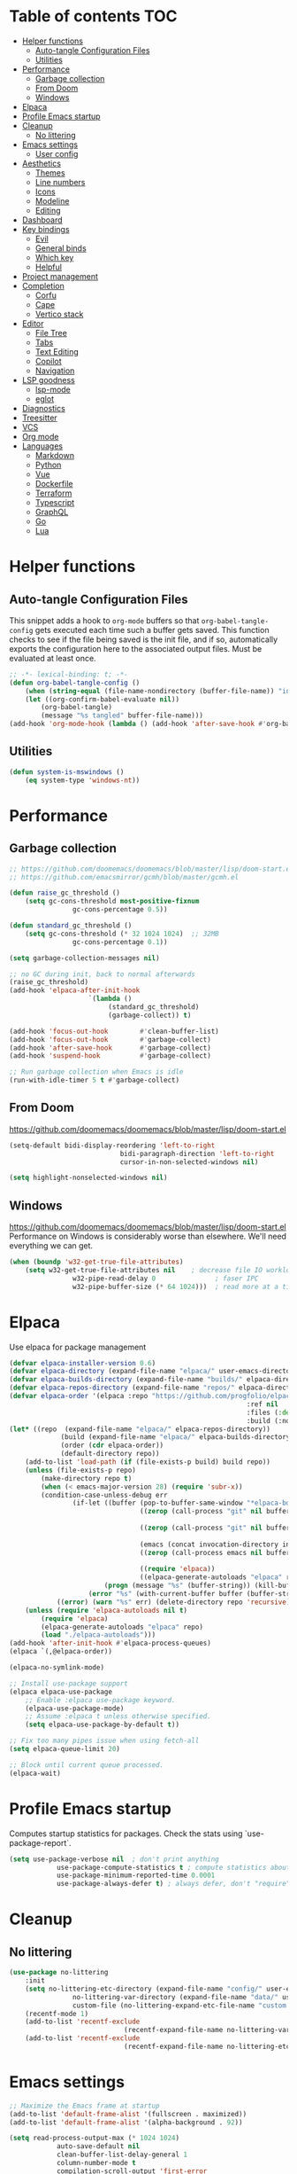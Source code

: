 
#+PROPERTY: header-args:emacs-lisp :tangle ./init.el :mkdirp yes

* Table of contents                                                     :TOC:
- [[#helper-functions][Helper functions]]
  - [[#auto-tangle-configuration-files][Auto-tangle Configuration Files]]
  - [[#utilities][Utilities]]
- [[#performance][Performance]]
  - [[#garbage-collection][Garbage collection]]
  - [[#from-doom][From Doom]]
  - [[#windows][Windows]]
- [[#elpaca][Elpaca]]
- [[#profile-emacs-startup][Profile Emacs startup]]
- [[#cleanup][Cleanup]]
  - [[#no-littering][No littering]]
- [[#emacs-settings][Emacs settings]]
  - [[#user-config][User config]]
- [[#aesthetics][Aesthetics]]
  - [[#themes][Themes]]
  - [[#line-numbers][Line numbers]]
  - [[#icons][Icons]]
  - [[#modeline][Modeline]]
  - [[#editing][Editing]]
- [[#dashboard][Dashboard]]
- [[#key-bindings][Key bindings]]
  - [[#evil][Evil]]
  - [[#general-binds][General binds]]
  - [[#which-key][Which key]]
  - [[#helpful][Helpful]]
- [[#project-management][Project management]]
- [[#completion][Completion]]
  - [[#corfu][Corfu]]
  - [[#cape][Cape]]
  - [[#vertico-stack][Vertico stack]]
- [[#editor][Editor]]
  - [[#file-tree][File Tree]]
  - [[#tabs][Tabs]]
  - [[#text-editing][Text Editing]]
  - [[#copilot][Copilot]]
  - [[#navigation][Navigation]]
- [[#lsp-goodness][LSP goodness]]
  - [[#lsp-mode][lsp-mode]]
  - [[#eglot][eglot]]
- [[#diagnostics][Diagnostics]]
- [[#treesitter][Treesitter]]
- [[#vcs][VCS]]
- [[#org-mode][Org mode]]
- [[#languages][Languages]]
  - [[#markdown][Markdown]]
  - [[#python][Python]]
  - [[#vue][Vue]]
  - [[#dockerfile][Dockerfile]]
  - [[#terraform][Terraform]]
  - [[#typescript][Typescript]]
  - [[#graphql][GraphQL]]
  - [[#go][Go]]
  - [[#lua][Lua]]

* Helper functions

** Auto-tangle Configuration Files

This snippet adds a hook to =org-mode= buffers so that =org-babel-tangle-config= gets executed each time such a buffer gets saved.  This function checks to see if the file being saved is the init file, and if so, automatically exports the configuration here to the associated output files.
Must be evaluated at least once.

#+begin_src emacs-lisp
	;; -*- lexical-binding: t; -*-
	(defun org-babel-tangle-config ()
		(when (string-equal (file-name-nondirectory (buffer-file-name)) "init.org"))
		(let ((org-confirm-babel-evaluate nil))
			(org-babel-tangle)
			(message "%s tangled" buffer-file-name)))
	(add-hook 'org-mode-hook (lambda () (add-hook 'after-save-hook #'org-babel-tangle-config)))
#+end_src

** Utilities

#+begin_src emacs-lisp
	(defun system-is-mswindows ()
		(eq system-type 'windows-nt))
#+end_src

* Performance

** Garbage collection

#+begin_src emacs-lisp
	;; https://github.com/doomemacs/doomemacs/blob/master/lisp/doom-start.el
	;; https://github.com/emacsmirror/gcmh/blob/master/gcmh.el
	
	(defun raise_gc_threshold ()
		(setq gc-cons-threshold most-positive-fixnum
					gc-cons-percentage 0.5))

	(defun standard_gc_threshold ()
		(setq gc-cons-threshold (* 32 1024 1024)  ;; 32MB
					gc-cons-percentage 0.1))

	(setq garbage-collection-messages nil)

	;; no GC during init, back to normal afterwards
	(raise_gc_threshold)
	(add-hook 'elpaca-after-init-hook
						`(lambda ()
							 (standard_gc_threshold)
							 (garbage-collect)) t)

	(add-hook 'focus-out-hook        #'clean-buffer-list)
	(add-hook 'focus-out-hook        #'garbage-collect)
	(add-hook 'after-save-hook       #'garbage-collect)
	(add-hook 'suspend-hook          #'garbage-collect)

	;; Run garbage collection when Emacs is idle
	(run-with-idle-timer 5 t #'garbage-collect)
#+end_src

** From Doom

https://github.com/doomemacs/doomemacs/blob/master/lisp/doom-start.el

#+begin_src emacs-lisp
	(setq-default bidi-display-reordering 'left-to-right
								bidi-paragraph-direction 'left-to-right
								cursor-in-non-selected-windows nil)

	(setq highlight-nonselected-windows nil)
#+end_src

** Windows

https://github.com/doomemacs/doomemacs/blob/master/lisp/doom-start.el
Performance on Windows is considerably worse than elsewhere. We'll need everything we can get.

#+begin_src emacs-lisp
	(when (boundp 'w32-get-true-file-attributes)
		(setq w32-get-true-file-attributes nil    ; decrease file IO workload
					w32-pipe-read-delay 0               ; faser IPC
					w32-pipe-buffer-size (* 64 1024)))  ; read more at a time (was 4K)
#+end_src

* Elpaca

Use elpaca for package management

#+begin_src emacs-lisp
	(defvar elpaca-installer-version 0.6)
	(defvar elpaca-directory (expand-file-name "elpaca/" user-emacs-directory))
	(defvar elpaca-builds-directory (expand-file-name "builds/" elpaca-directory))
	(defvar elpaca-repos-directory (expand-file-name "repos/" elpaca-directory))
	(defvar elpaca-order '(elpaca :repo "https://github.com/progfolio/elpaca.git"
																:ref nil
																:files (:defaults "elpaca-test.el" (:exclude "extensions"))
																:build (:not elpaca--activate-package)))
	(let* ((repo  (expand-file-name "elpaca/" elpaca-repos-directory))
				 (build (expand-file-name "elpaca/" elpaca-builds-directory))
				 (order (cdr elpaca-order))
				 (default-directory repo))
		(add-to-list 'load-path (if (file-exists-p build) build repo))
		(unless (file-exists-p repo)
			(make-directory repo t)
			(when (< emacs-major-version 28) (require 'subr-x))
			(condition-case-unless-debug err
					(if-let ((buffer (pop-to-buffer-same-window "*elpaca-bootstrap*"))
									 ((zerop (call-process "git" nil buffer t "clone"
																				 (plist-get order :repo) repo)))
									 ((zerop (call-process "git" nil buffer t "checkout"
																				 (or (plist-get order :ref) "--"))))
									 (emacs (concat invocation-directory invocation-name))
									 ((zerop (call-process emacs nil buffer nil "-Q" "-L" "." "--batch"
																				 "--eval" "(byte-recompile-directory \".\" 0 'force)")))
									 ((require 'elpaca))
									 ((elpaca-generate-autoloads "elpaca" repo)))
							(progn (message "%s" (buffer-string)) (kill-buffer buffer))
						(error "%s" (with-current-buffer buffer (buffer-string))))
				((error) (warn "%s" err) (delete-directory repo 'recursive))))
		(unless (require 'elpaca-autoloads nil t)
			(require 'elpaca)
			(elpaca-generate-autoloads "elpaca" repo)
			(load "./elpaca-autoloads")))
	(add-hook 'after-init-hook #'elpaca-process-queues)
	(elpaca `(,@elpaca-order))

	(elpaca-no-symlink-mode)

	;; Install use-package support
	(elpaca elpaca-use-package
		;; Enable :elpaca use-package keyword.
		(elpaca-use-package-mode)
		;; Assume :elpaca t unless otherwise specified.
		(setq elpaca-use-package-by-default t))

	;; Fix too many pipes issue when using fetch-all
	(setq elpaca-queue-limit 20)
	
	;; Block until current queue processed.
	(elpaca-wait)
#+end_src

* Profile Emacs startup 

Computes startup statistics for packages. Check the stats using `use-package-report`.

#+begin_src emacs-lisp
	(setq use-package-verbose nil  ; don't print anything
				use-package-compute-statistics t ; compute statistics about package initialization
				use-package-minimum-reported-time 0.0001
				use-package-always-defer t)	; always defer, don't "require", except when :demand
      #+end_src

* Cleanup

** No littering

#+begin_src emacs-lisp
	(use-package no-littering
		:init
		(setq no-littering-etc-directory (expand-file-name "config/" user-emacs-directory)
					no-littering-var-directory (expand-file-name "data/" user-emacs-directory)
					custom-file (no-littering-expand-etc-file-name "custom.el"))
		(recentf-mode 1)
		(add-to-list 'recentf-exclude
								 (recentf-expand-file-name no-littering-var-directory))
		(add-to-list 'recentf-exclude
								 (recentf-expand-file-name no-littering-etc-directory)))
#+end_src

* Emacs settings

#+begin_src emacs-lisp
	;; Maximize the Emacs frame at startup
	(add-to-list 'default-frame-alist '(fullscreen . maximized))
	(add-to-list 'default-frame-alist '(alpha-background . 92))

	(setq read-process-output-max (* 1024 1024)
				auto-save-default nil
				clean-buffer-list-delay-general 1
				column-number-mode t
				compilation-scroll-output 'first-error
				confirm-kill-processes nil
				create-lockfiles nil
				delete-selection-mode t
				display-line-numbers-type 'relative
				global-auto-revert-mode t
				global-auto-revert-non-file-buffers t
				history-length 35
				idle-update-delay 1.0
				inhibit-compacting-font-caches t  ;; Font compacting can be expensive, especially for rendering icon fonts on Windows
				kill-ring-max 20
				make-backup-files nil
				max-mini-window-height 0.1
				native-comp-async-report-warnings-errors nil
				package-install-upgrade-built-in t
				pixel-scroll-precision-mode t
				prefer-coding-system 'utf-8-unix
				revert-without-query t
				ring-bell-function 'ignore
				save-interprogram-paste-before-kill t
				scroll-margin 0 ;; value > 0 causes autocentering
				scroll-conservatively 101
				sentence-end-double-space nil
				set-charset-priority 'unicode
				use-dialog-box nil
				use-short-answers t
				visible-bell nil
				warning-minimum-level :error
				x-select-request-type '(UTF8_STRING COMPOUND_TEXT TEXT STRING))

	(setq-default tab-width 2
								standard-indent 2)

	(set-clipboard-coding-system 'utf-8-unix)
	(savehist-mode 1)
	(save-place-mode 1)
	(blink-cursor-mode 0)
	(global-hl-line-mode 1)
	(electric-pair-mode 1)
	(set-fringe-mode 10)
	(tool-bar-mode -1)
	(menu-bar-mode -1)
	(scroll-bar-mode -1)
  #+end_src

** User config

#+begin_src emacs-lisp
	(setq user-full-name "Simon Ho"
				user-mail-address "simonho.ubc@gmail.com")
#+end_src
 
* Aesthetics

Fonts, icons, and things

** Themes

default-frame-alist is needed here (and other places) to ensure the frame settings are applied when using emacsclient/daemon mode

#+begin_src emacs-lisp
	(setq custom-theme-directory (expand-file-name "themes/" user-emacs-directory))

	(use-package autothemer
		:demand t
		:config
		(load-theme 'kanagawa-paper t))

	(add-to-list 'default-frame-alist '(font . "FiraCode Nerd Font-11"))
#+end_src

** Line numbers

#+begin_src emacs-lisp
	(global-display-line-numbers-mode 1)

	(dolist (mode '(term-mode-hook
									shell-mode-hook
									eshell-mode-hook
									compilation-mode-hook
									dired-mode-hook
									org-mode-hook
									))
		(add-hook mode (lambda () (display-line-numbers-mode 0))))
#+end_src

** Icons

#+begin_src emacs-lisp
	(use-package nerd-icons
		:demand t)

	(use-package nerd-icons-completion
		:after (nerd-icons marginalia)
		:config
		(nerd-icons-completion-mode))
#+end_src

** Modeline

#+begin_src emacs-lisp
	(use-package doom-modeline
		:init
		(setq doom-modeline-height 30
					doom-modeline-hud nil
					doom-modeline-project-detection 'auto
					doom-modeline-display-default-persp-name nil
					doom-modeline-buffer-name t
					doom-modeline-buffer-modification-icon nil
					doom-modeline-buffer-encoding nil
					doom-modeline-buffer-file-name-style 'file-name
					doom-modeline-lsp t
					doom-modeline-time-icon nil
					doom-modeline-highlight-modified-buffer-name t
					doom-modeline-position-column-line-format '("L%l C%c")
					doom-modeline-minor-modes t
					doom-modeline-checker-simple-format nil
					doom-modeline-major-mode-icon nil
					doom-modeline-modal-icon t
					doom-modeline-modal-modern-icon t)
		(doom-modeline-mode 1))

	(use-package minions
		:demand t
		:config
		(minions-mode))
#+end_src

** Editing

Make editing easier

#+begin_src emacs-lisp
	(use-package beacon
		:demand t
		:init
		(setq beacon-blink-when-window-scrolls nil
					beacon-blink-when-window-changes t
					beacon-blink-when-point-moves t)
		:config
		(beacon-mode 1))

	(use-package rainbow-mode
		:hook
		(prog-mode . rainbow-mode))

	(use-package rainbow-delimiters
		:hook
		(prog-mode . rainbow-delimiters-mode))

	(use-package indent-guide
		:hook
		(prog-mode . indent-guide-mode))

	(use-package hl-todo
		:demand t
		:after evil
		:config
		(evil-define-key 'normal 'global
			(kbd "[t") 'hl-todo-previous
			(kbd "]t") 'hl-todo-next)
		(global-hl-todo-mode 1))

	(use-package dimmer
		:demand t
		:init
		(setq dimmer-fraction 0.5
					dimmer-adjustment-mode :foreground
					dimmer-watch-frame-focus-events nil)

		(defun advise-dimmer-config-change-handler ()
			"Advise to only force process if no predicate is truthy."
			(let ((ignore (cl-some (lambda (f) (and (fboundp f) (funcall f)))
														 dimmer-prevent-dimming-predicates)))
				(unless ignore
					(when (fboundp 'dimmer-process-all)
						(dimmer-process-all t)))))

		(defun corfu-frame-p ()
			"Check if the buffer is a corfu frame buffer."
			(string-match-p "\\` \\*corfu" (buffer-name)))

		(defun dimmer-configure-corfu ()
			"Convenience settings for corfu users."
			(add-to-list 'dimmer-prevent-dimming-predicates #'corfu-frame-p))
		:config
		(advice-add 'dimmer-config-change-handler :override 'advise-dimmer-config-change-handler)
		(dimmer-configure-corfu)
		(dimmer-configure-which-key)
		(dimmer-configure-hydra)
		;; (dimmer-configure-magit)
		(dimmer-configure-org)
		(dimmer-configure-posframe)
		(dimmer-mode t))
  #+end_src

* Dashboard

#+begin_src emacs-lisp
	(use-package dashboard
		:demand t
		:after projectile
		:init
		(setq
		 dashboard-banner-logo-title nil
		 dashboard-startup-banner (concat (expand-file-name "images/" user-emacs-directory) "zzz_small.png")
		 dashboard-projects-backend 'projectile
		 dashboard-center-content t
		 dashboard-display-icons-p t
		 dashboard-icon-type 'nerd-icons
		 dashboard-set-navigator t
		 dashboard-set-heading-icons t
		 dashboard-set-file-icons t
		 dashboard-set-init-info t
		 dashboard-show-shortcuts t
		 dashboard-footer-messages '("if you have to wait for it to roar out of you, then wait patiently.\n   if it never does roar out of you, do something else.")
		 dashboard-footer-icon (nerd-icons-codicon "nf-cod-quote"
																							 :height 1.0
																							 :v-adjust -0.05
																							 :face 'font-lock-keyword-face)
		 dashboard-projects-switch-function 'projectile-persp-switch-project)
		(setq initial-buffer-choice (lambda () (get-buffer-create "*dashboard*")))
		(setq dashboard-items '((recents  . 10)
														(projects . 5)))
		(setq dashboard-navigator-buttons
					`((
						 (,(nerd-icons-codicon "nf-cod-package") " Elpaca" "Elpaca Manager UI" (lambda (&rest _) (elpaca-manager)) error)
						 )))
		:config
		;; WORKAROUND: no icons are displayed on Windows
    ;; @see https://github.com/emacs-dashboard/emacs-dashboard/issues/471
		(advice-add #'dashboard-replace-displayable :override #'identity)
		(add-hook 'elpaca-after-init-hook #'dashboard-insert-startupify-lists)
		(add-hook 'elpaca-after-init-hook #'dashboard-initialize)
		(dashboard-setup-startup-hook))
#+end_src

* Key bindings

** Evil

#+begin_src emacs-lisp
	;; https://github.com/noctuid/evil-guide

	(use-package evil
		:demand t
		:init
		(setq
		 evil-cross-lines t
		 evil-ex-search-vim-style-regexp t
		 evil-kill-on-visual-paste nil
		 evil-move-cursor-back nil
		 evil-respect-visual-line-mode t
		 evil-symbol-word-search t
		 evil-want-integration t
		 evil-want-keybinding nil
		 evil-want-C-u-scroll t
		 evil-want-C-i-jump nil
		 evil-want-fine-undo t
		 evil-v$-excludes-newline t
		 evil-normal-state-cursor  '("#FF9E3B" box)
		 evil-insert-state-cursor  '("#C34043" (bar . 2))
		 evil-emacs-state-cursor   '("#FF9E3B" box)
		 evil-replace-state-cursor '("#C34043" (hbar . 2))
		 evil-visual-state-cursor  '("#76946A" (hbar . 2))
		 evil-motion-state-cursor  '("#FF9E3B" box))
		:config
		(evil-set-leader nil (kbd "SPC"))
		(evil-set-leader nil "," t)
		(evil-set-undo-system 'undo-redo)
		(evil-mode 1))

	(use-package scroll-on-jump
		:demand t
		:after evil
		:init
		(setq scroll-on-jump-duration 0.4
					scroll-on-jump-smooth t
					scroll-on-jump-curve 'smooth)
		:config
		(with-eval-after-load 'evil
			(scroll-on-jump-advice-add evil-jump-item)
			(scroll-on-jump-advice-add evil-jump-forward)
			(scroll-on-jump-advice-add evil-jump-backward)
			(scroll-on-jump-advice-add evil-search-next)
			(scroll-on-jump-advice-add evil-search-previous)
			(scroll-on-jump-advice-add evil-ex-search-next)
			(scroll-on-jump-advice-add evil-ex-search-previous)
			(scroll-on-jump-advice-add evil-forward-paragraph)
			(scroll-on-jump-advice-add evil-backward-paragraph)
			(scroll-on-jump-advice-add evil-goto-mark)

			(scroll-on-jump-with-scroll-advice-add evil-scroll-down)
			(scroll-on-jump-with-scroll-advice-add evil-scroll-up)
			(scroll-on-jump-with-scroll-advice-add evil-scroll-line-to-center)
			(scroll-on-jump-with-scroll-advice-add evil-scroll-line-to-top)
			(scroll-on-jump-with-scroll-advice-add evil-scroll-line-to-bottom))

		(with-eval-after-load 'goto-chg
			(scroll-on-jump-advice-add goto-last-change)
			(scroll-on-jump-advice-add goto-last-change-reverse)))

	(use-package evil-escape
		:demand t
		:after evil
		:init
		(setq-default evil-escape-key-sequence "kj"
									evil-escape-delay 0.1
									evil-escape-unordered-key-sequence nil)
		:config
		(evil-escape-mode))

	(use-package evil-commentary
		:demand t
		:after evil
		:config
		(evil-commentary-mode))

	(use-package evil-surround
		:demand t
		:after evil
		:config
		(global-evil-surround-mode 1))

	(use-package evil-collection
		:demand t
		:after evil
		:custom
		(evil-collection-corfu-key-themes '(default tab-n-go))
		:config
		(evil-collection-init '(corfu dashboard diff-hl dired eldoc elpaca lsp-ui-imenu which-key)))
#+end_src

** General binds

#+begin_src emacs-lisp
	(defun backward-kill-spaces-or-char-or-word ()
		(interactive)
		(cond
		 ((looking-back (rx (char word)) 1)
			(backward-kill-word 1))
		 ((looking-back (rx (char blank)) 1)
			(delete-horizontal-space t))
		 (t
			(backward-delete-char 1))))

	(defun forward-kill-spaces-or-char-or-word ()
		(interactive)
		(cond
		 ((looking-at (rx (char word)) 1)
			(kill-word 1))
		 ((looking-at (rx (char blank)) 1)
			(delete-horizontal-space))
		 (t
			(delete-forward-char 1))))

	(defun previous-buffer ()
		(interactive)
		(switch-to-buffer (other-buffer (current-buffer) t)))

	(with-eval-after-load 'evil
		(evil-define-motion mark-gg ()
			"Set mark at point and go to top of buffer."
			:type inclusive
			(evil-set-marker ?g (point))
			(evil-goto-first-line))

		(evil-define-motion mark-G ()
			"Set mark at point and go to end of buffer."
			:type inclusive
			(evil-set-marker ?g (point))
			(end-of-buffer))

		(evil-define-key '(normal visual) 'global
			"j" 'evil-next-visual-line
			"k" 'evil-previous-visual-line
			"gg" 'mark-gg
			"G"  'mark-G
			(kbd "<leader>SPC")     '("M-x" . execute-extended-command)
			(kbd "<leader>TAB")     '("jump buffer" . centaur-tabs-ace-jump)
			(kbd "<leader>`")       '("shell" . eshell)
			(kbd "<leader>y")				'("kill ring" . consult-yank-pop)

			(kbd "<leader>hh") 			'("help at point" . helpful-at-point)
			(kbd "<leader>hb")      '("bindings" . describe-bindings)
			(kbd "<leader>hc")      '("character" . describe-char)
			(kbd "<leader>hf")      '("function" . helpful-callable)
			(kbd "<leader>hF")      '("face" . describe-face)
			(kbd "<leader>he")      '("Emacs manual" . info-emacs-manual)
			(kbd "<leader>hk")      '("key" . helpful-key)
			(kbd "<leader>hK")      '("keymap" . describe-keymap)
			(kbd "<leader>hm")      '("mode" . describe-mode)
			(kbd "<leader>hM")      '("woman" . woman)
			(kbd "<leader>hp")      '("package" . describe-package)
			(kbd "<leader>ht")      '("text" . describe-text-properties)
			(kbd "<leader>hv")      '("variable" . helpful-variable)

			(kbd "<leader>tm")      '("menu bar" . toggle-menu-bar-mode-from-frame)

			(kbd "<leader>wm")      '("minibuffer" . switch-to-minibuffer)
			(kbd "<leader>wd")      '("delete" . delete-window)
			(kbd "<leader>wD")      '("delete others" . delete-other-windows)
			(kbd "<leader>wh")      '("left" . evil-window-left)
			(kbd "<leader>wj")      '("down" . evil-window-down)
			(kbd "<leader>wk")      '("up" . evil-window-up)
			(kbd "<leader>wl")      '("right" . evil-window-right)
			(kbd "<leader>wr")      '("rotate" . rotate-windows-forward)
			(kbd "<leader>wu")      '("winner undo" . winner-undo)
			(kbd "<leader>wU")      '("winner redo" . winner-redo)
			(kbd "<leader>ws")      '("split vertical" . split-window-vertically)
			(kbd "<leader>wv")      '("split horizontal" . split-window-horizontally)
			(kbd "<leader>wn")			'("new frame" . clone-frame)
			(kbd "<leader>wo")			'("switch frame" . other-frame)

			(kbd "<leader>zk")		  '("key history" . view-lossage)
			(kbd "<leader>zd")			'("debug on C-g" . toggle-debug-on-quit)
			(kbd "<leader>zu")		  '("use package report" . use-package-report)
			(kbd "<leader>zp")		  '("profiler start" . profiler-start)
			(kbd "<leader>zP")		  '("profiler report" . profiler-report)

			(kbd "<leader>qr")      '("restart" . restart-emacs)
			(kbd "<leader>qq")      '("kill frame" . delete-frame)
			(kbd "<leader>qQ")      '("kill emacs" . save-buffers-kill-emacs)
			)

		(evil-define-key nil 'global
			(kbd "M-u")			 'universal-argument
			(kbd "<escape>") 'keyboard-escape-quit
			)

		(evil-define-key 'normal 'global
			(kbd "TAB") 'previous-buffer
			)

		(evil-define-key '(normal insert) 'global
			(kbd "C-s") 'save-buffer
			(kbd "C-v") 'yank
			)

		(evil-define-key 'insert 'global
			(kbd "TAB")						'tab-to-tab-stop
			(kbd "<C-backspace>") 'backward-kill-spaces-or-char-or-word
			(kbd "<C-delete>")		'forward-kill-spaces-or-char-or-word
			)
		)
#+end_src

** Which key

#+begin_src emacs-lisp
	(use-package which-key
		:demand t
		:init
		(setq
		 which-key-allow-evil-operators t
		 which-key-add-column-padding 5
		 which-key-idle-delay 0.3
		 which-key-idle-secondary-delay 0.01
		 which-key-max-display-columns 6)
		:config
		(which-key-add-key-based-replacements
			"<SPC> b" "Buffers"
			"<SPC> c" "Code"
			"<SPC> f" "Files"
			"<SPC> h" "Help"
			"<SPC> t" "Toggle"
			"<SPC> p" "Projects"
			"<SPC> q" "Quit"
			"<SPC> w" "Window"
			"<SPC> z" "Tools"
			", t"     "Tests"
			)
		(which-key-mode))
#+end_src

** Helpful

#+begin_src emacs-lisp
	(use-package helpful)
#+end_src

* Project management

Projectile + perspective

#+begin_src emacs-lisp
	(use-package projectile
		:demand t
		:init
		(when (and (system-is-mswindows) (executable-find "find")
							 (not (file-in-directory-p
										 (executable-find "find") "C:\\Windows")))
			(setq projectile-indexing-method 'alien
						projectile-generic-command "find . -type f")
			projectile-project-search-path '("D:\\")
			projectile-sort-order 'recently-active
			projectile-enable-caching t
			projectile-require-project-root t
			projectile-current-project-on-switch t
			projectile-switch-project-action #'projectile-find-file
			)
		:config
		(projectile-mode)
		(evil-define-key 'normal 'global
			(kbd "<leader>pp")     '("switch project" . projectile-persp-switch-project)
			(kbd "<leader>pf")     '("project files" . project-find-file)
			(kbd "<leader>pa")     '("add project" . projectile-add-known-project)
			(kbd "<leader>pd")     '("close project" . persp-kill)
			(kbd "<leader>px")     '("remove known project" . projectile-remove-known-project)
			(kbd "<leader>p!")     '("run command in root" . projectile-run-shell-command-in-root)

			(kbd "<leader>p1")     '("project 1" . (lambda () (interactive) (persp-switch-by-number 1)))
			(kbd "<leader>p2")     '("project 2" . (lambda () (interactive) (persp-switch-by-number 2)))
			(kbd "<leader>p3")     '("project 3" . (lambda () (interactive) (persp-switch-by-number 3)))
			(kbd "<leader>p4")     '("project 4" . (lambda () (interactive) (persp-switch-by-number 4)))
			(kbd "<leader>p5")     '("project 5" . (lambda () (interactive) (persp-switch-by-number 5)))
			)
		)

	(use-package perspective
		:demand t
		:config
		(setq persp-initial-frame-name "default")
		(setq persp-suppress-no-prefix-key-warning t)
		(persp-mode))

	(use-package persp-projectile
		:demand t
		:after (projectile perspective))
#+end_src

* Completion

** Corfu

Inbuffer completion with corfu

#+begin_src emacs-lisp
	(use-package corfu
		:custom
		(corfu-cycle t)
		(corfu-auto t)
		(corfu-auto-delay 0.2)
		(corfu-count 15)
		(corfu-min-width 25)
		(corfu-quit-at-boundary t)
		(corfu-quit-no-match t)
		(corfu-echo-delay 0.0)
		(corfu-preselect 'directory)
		(corfu-on-exact-match 'quit)
		(corfu-popupinfo-delay '(1.0 . 0.5))
		:init
		(global-corfu-mode)
		(corfu-popupinfo-mode)
		(corfu-history-mode 1)
		(add-to-list 'savehist-additional-variables 'corfu-history)
		)

	(use-package nerd-icons-corfu
		:demand t
		:after corfu
		:config
		(add-to-list 'corfu-margin-formatters #'nerd-icons-corfu-formatter))
#+end_src

** Cape

#+begin_src emacs-lisp
	(defun cape-prog()
		(dolist (backend '(cape-dabbrev cape-file cape-keyword))
			(add-to-list 'completion-at-point-functions backend))
		)

	(defun cape-elisp()
		(dolist (backend '(cape-dabbrev cape-elisp-block))
			(add-to-list 'completion-at-point-functions backend))
		)

	(defun cape-text()
		(dolist (backend '(cape-dabbrev cape-emoji))
			(add-to-list 'completion-at-point-functions backend))
		)

	(use-package cape
		:hook
		(prog-mode . cape-prog)
		(emacs-lisp-mode . cape-elisp)
		(org-mode . cape-elisp)
		(text-mode . cape-text)
		:init
		(setq cape-dabbrev-min-length 3
					cape-dabbrev-check-other-buffers 'some
					cape-file-directory-must-exist nil)
		)

	(use-package dabbrev
		:elpaca nil
		:custom
		(dabbrev-upcase-means-case-search t)
		(dabbrev-check-all-buffers nil)
		(dabbrev-check-other-buffers t)
		(dabbrev-friend-buffer-function 'dabbrev--same-major-mode-p)
		(dabbrev-ignored-buffer-regexps '("\\.\\(?:pdf\\|jpe?g\\|png\\)\\'"))
		)
#+end_src

** Vertico stack

Minibuffer completion with Vertico et al.

#+begin_src emacs-lisp
	(use-package vertico
		:init
		(setq read-file-name-completion-ignore-case t
					read-buffer-completion-ignore-case t
					completion-ignore-case t
					eldoc-echo-area-use-multiline-p nil
					vertico-resize nil)
		(vertico-mode)
		(evil-define-key nil vertico-map
			(kbd "C-j") 'vertico-next
			(kbd "C-k") 'vertico-previous)
		)

	;; Add prompt indicator to `completing-read-multiple'.
	(defun crm-indicator (args)
		(cons (format "[CRM%s] %s"
									(replace-regexp-in-string
									 "\\`\\[.*?]\\*\\|\\[.*?]\\*\\'" ""
									 crm-separator)
									(car args))
					(cdr args)))
	(advice-add #'completing-read-multiple :filter-args #'crm-indicator)

	;; Do not allow the cursor in the minibuffer prompt
	(setq minibuffer-prompt-properties
				'(read-only t cursor-intangible t face minibuffer-prompt))
	(add-hook 'minibuffer-setup-hook #'cursor-intangible-mode)

	;; Enable recursive minibuffers
	(setq enable-recursive-minibuffers t)

	(use-package orderless
		:demand t
		:config
		(setq completion-styles '(orderless partial-completion basic)
					completion-category-defaults nil
					completion-category-overrides nil))

	(use-package consult
		:demand t
		:config
		(add-to-list 'consult-preview-allowed-hooks 'global-org-modern-mode-check-buffers)
		(consult-customize
		 consult-theme consult-ripgrep consult-git-grep consult-grep
		 consult-bookmark consult-recent-file consult-xref
		 consult--source-bookmark consult--source-file-register
		 consult--source-recent-file consult--source-project-recent-file
		 :preview-key '(:debounce 0.5 any))

		(evil-define-key 'normal 'global
			(kbd "<leader>bb")     '("find buffer" . consult-project-buffer)
			(kbd "<leader>bd")     '("delete buffer" . kill-current-buffer)
			(kbd "<leader>bD")     '("delete other buffers" . centaur-tabs-kill-other-buffers-in-current-group)

			(kbd "<leader>fs")     '("save" . save-buffer)
			(kbd "<leader>ff")     '("find file" . find-file)
			(kbd "<leader>fF")     '("locate file" . projectile-find-file-dwim)
			(kbd "<leader>fg")     '("grep string" . consult-ripgrep)
			(kbd "<leader>fr")     '("recent files" . consult-recent-file)
			(kbd "<leader>fd")     '("directory" . dirvish-side)

			(kbd "<leader>cs")     '("search" . consult-line)
			(kbd "<leader>co")     '("outline" . consult-imenu)
			))

	(use-package marginalia
		:defer 1
		:config
		(marginalia-mode))

	(add-hook 'marginalia-mode-hook #'nerd-icons-completion-marginalia-setup)
#+end_src

* Editor

** File Tree

#+begin_src emacs-lisp
	(use-package dirvish
		:init
		(setq dirvish-side-auto-expand t
					dirvish-side-width 30
					dirvish-side-auto-close t
					dirvish-use-header-line 'global
					dirvish-use-mode-line 'global
					dired-mouse-drag-files t
					mouse-drag-and-drop-region-cross-program t
					delete-by-moving-to-trash t
					dirvish-reuse-session t
					dired-listing-switches "-l -v --almost-all --human-readable --group-directories-first --no-group"
					dirvish-attributes '(nerd-icons subtree-state))
		:hook
		(dired-mode . (lambda () (setq-local mouse-1-click-follows-link nil)))
		:config
		(dirvish-override-dired-mode)
		(evil-define-key 'normal dirvish-mode-map
			(kbd "<mouse-1>") 'dirvish-subtree-toggle-or-open
			(kbd "<mouse-3>") 'dired-mouse-find-file-other-window
			(kbd "q")					'dirvish-quit
			(kbd "TAB")				'dirvish-subtree-toggle
			(kbd "<return>")  'dired-find-file
			(kbd "u")					'dired-up-directory
			(kbd "p")					'dirvish-yank
			(kbd "z")				  'dirvish-quicksort
			(kbd "s")				  'dirvish-ls-switches-menu
			)
		)

	(use-package dired-gitignore
		:demand t
		:after dirvish
		:config
		(dired-gitignore-global-mode t))
	#+end_src

** Tabs

For some reason, some faces do not get set properly by the theme file if running emacsclient, so need a hook for it

#+begin_src emacs-lisp
	(defun set-daemon-faces ()
		(set-face-attribute 'tab-line nil :background "#16161D"))

	(use-package centaur-tabs
		:demand t
		:hook
		(server-after-make-frame . set-daemon-faces)
		((eshell-mode compilation-mode) . centaur-tabs-local-mode)
		:init
		(setq centaur-tabs-style "bar"
					centaur-tabs-set-bar 'under
					x-underline-at-descent-line t
					centaur-tabs-modified-marker "\u2022"
					centaur-tabs-height 32
					centaur-tabs-set-icons t
					centaur-tabs-set-modified-marker t
					centaur-tabs-cycle-scope 'tabs
					centaur-tabs-show-count t
					centaur-tabs-enable-ido-completion nil
					centaur-tabs-show-navigation-buttons nil
					centaur-tabs-show-new-tab-button t
					centaur-tabs-gray-out-icons 'buffer)
		:config
		(centaur-tabs-mode t)
		(centaur-tabs-headline-match)
		(centaur-tabs-group-by-projectile-project)
		)

	(defun centaur-tabs-buffer-groups ()
		"`centaur-tabs-buffer-groups' control buffers' group rules.

		Group centaur-tabs with mode if buffer is derived from `eshell-mode' `emacs-lisp-mode' `dired-mode' `org-mode' `magit-mode'.
		All buffer name start with * will group to \"Emacs\".
		Other buffer group by `centaur-tabs-get-group-name' with project name."
		(list
		 (cond
			((or (string-equal "*" (substring (buffer-name) 0 1))
					 ;; (memq major-mode '(magit-process-mode
					 ;; 										magit-status-mode
					 ;; 										magit-diff-mode
					 ;; 										magit-log-mode
					 ;; 										magit-file-mode
					 ;; 										magit-blob-mode
					 ;; 										magit-blame-mode
					 ;; 										))
					 )
			 "Emacs")
			((derived-mode-p 'prog-mode)
			 "Editing")
			((derived-mode-p 'dired-mode)
			 "Dired")
			((memq major-mode '(helpful-mode
													help-mode))
			 "Help")
			((memq major-mode '(org-mode
													org-agenda-clockreport-mode
													org-src-mode
													org-agenda-mode
													org-beamer-mode
													org-indent-mode
													org-bullets-mode
													org-cdlatex-mode
													org-agenda-log-mode
													diary-mode))
			 "OrgMode")
			(t
			 (centaur-tabs-get-group-name (current-buffer))))))

	(defun centaur-tabs-hide-tab (x)
		"Do no to show buffer X in tabs."
		(let ((name (format "%s" x)))
			(or
			 ;; Current window is not dedicated window.
			 (window-dedicated-p (selected-window))

			 ;; Buffer name not match below blacklist.
			 (string-prefix-p "*epc" name)
			 (string-prefix-p "*helm" name)
			 (string-prefix-p "*Helm" name)
			 (string-prefix-p "*Compile-Log*" name)
			 (string-prefix-p "*lsp" name)
			 (string-prefix-p "*company" name)
			 (string-prefix-p "*Flycheck" name)
			 (string-prefix-p "*Flymake" name)
			 (string-prefix-p "*tramp" name)
			 (string-prefix-p " *Mini" name)
			 (string-prefix-p "*help" name)
			 (string-prefix-p "*straight" name)
			 (string-prefix-p " *temp" name)
			 (string-prefix-p "*Help" name)

			 ;; Is not magit buffer.
			 ;; (and (string-prefix-p "magit" name)
			 ;; 			(not (file-name-extension name)))
			 )))
#+end_src

** Text Editing

Format all command (useful for languages with no lsp support)

#+begin_src emacs-lisp
	(defun dual-format-function ()
		"Format code using lsp-format if lsp-mode is active, otherwise use format-all."
		(interactive)
		(if (bound-and-true-p lsp-mode)
				(lsp-format-buffer)
			(format-all-region-or-buffer)))

	(use-package format-all
		:demand t
		:commands (format-all-mode format-all-region-or-buffer)
		:init
		(setq format-all-show-errors 'errors)
		:config
		(setq-default format-all-formatters '(("Typescript" (prettierd))
																					("Javascript" (prettierd))
																					("Vue" (prettierd))
																					("GraphQL" (prettierd))
																					("Terraform" (terraform-fmt))
																					("Python" (ruff))
																					("Emacs Lisp" (emacs-lisp))
																					))
		(evil-define-key 'normal 'global
			(kbd "<leader>cf")    '("format all" . dual-format-function)
			)
		)
#+end_src

Hide/show minor mode for folding

#+begin_src emacs-lisp
	(add-hook 'prog-mode-hook #'hs-minor-mode)
#+end_src

** Copilot

Disabled for now. Currently very buggy when overlay displays while inside () and [] e.g. [vid|]
Also has bugs with jsonrpc and breaks a ton of stuff

#+begin_src emacs-lisp
	;; (use-package copilot :elpaca (:host github
	;; 																		:repo "zerolfx/copilot.el"
	;; 																		:branch "main"
	;; 																		:files ("dist" "*.el"))
	;; 	:init
	;; 	(setq copilot-indent-warning-suppress t)
	;; 	:hook
	;; 	(prog-mode . copilot-mode)
	;; 	(org-mode . copilot-mode)
	;; 	:config
	;; 	(evil-define-key 'insert copilot-completion-map
	;; 		(kbd "C-j")   'copilot-next-completion
	;; 		(kbd "C-k")   'copilot-previous-completion
	;; 		(kbd "C-l")   'copilot-accept-completion
	;; 		(kbd "M-l")   'copilot-accept-completion-by-word
	;; 		(kbd "ESC")   'copilot-clear-overlay
	;; 		)
	;; 	)
#+end_src

** Navigation

#+begin_src emacs-lisp
	(use-package avy
		:demand t
		:config
		(evil-define-key 'normal 'global
			(kbd "<leader>j")   '("jump" . avy-goto-char-2)
			)
		)
#+end_src

* LSP goodness

** lsp-mode

#+begin_src emacs-lisp
	(use-package lsp-mode
		:init
		(setq lsp-auto-execute-action nil
					lsp-completion-enable t
					lsp-completion-provider :none  ;; use corfu instead
					lsp-completion-show-detail t
					lsp-disabled-clients '(tfls)
					lsp-eldoc-enable-hover t
					lsp-enable-links t
					lsp-enable-suggest-server-download nil
					lsp-enable-snippet nil
					lsp-enable-symbol-highlighting t
					lsp-headerline-breadcrumb-mode nil
					lsp-headerline-breadcrumb-segments '(file symbols)
					lsp-idle-delay 0.500
					lsp-log-io nil
					lsp-modeline-diagnostics-enable nil
					lsp-modeline-code-actions-mode t
					lsp-modeline-code-actions-segments '(icon count)
					lsp-modeline-code-action-fallback-icon (nerd-icons-codicon "nf-cod-lightbulb")
					lsp-progress-function 'lsp-on-progress-legacy
					lsp-progress-spinner-type 'vertical-breathing
					lsp-response-timeout 10
					lsp-semantic-tokens-enable t
					lsp-semantic-tokens-honor-refresh-requests t
					lsp-signature-auto-activate t
					lsp-signature-render-documentation nil
					lsp-symbol-highlighting-skip-current nil
					lsp-warn-no-matched-clients nil
					lsp-ui-peek-enable t
					lsp-ui-sideline-enable t
					lsp-ui-sideline-show-code-actions nil
					lsp-ui-sideline-show-diagnostics t
					lsp-ui-sideline-show-hover nil
					lsp-ui-doc-enable nil
					lsp-ui-doc-show-with-cursor nil
					lsp-ui-doc-show-with-mouse nil
					lsp-pylsp-configuration-sources ["python-lsp-ruff" "pylsp-mypy"]
					lsp-pylsp-plugins-flake8-enabled nil ;; using ruff
					lsp-pylsp-plugins-pydocstyle-enabled nil ;; using ruff
					lsp-terraform-ls-enable-show-reference t
					lsp-terraform-ls-prefill-required-fields t
					lsp-terraform-ls-validate-on-save t
					)

		(defun my/orderless-dispatch-flex-first (_pattern index _total)
			(and (eq index 0) 'orderless-flex))

		(defun my/lsp-mode-setup-completion ()
			(setf (alist-get 'styles (alist-get 'lsp-capf completion-category-defaults))
						'(orderless))
			(add-hook 'orderless-style-dispatchers #'my/orderless-dispatch-flex-first nil 'local)
			(setq-local completion-at-point-functions (list (cape-capf-buster #'lsp-completion-at-point) #'cape-dabbrev #'cape-file)))

		;; Attempt to fix random lsp mode hangs
		;; https://github.com/minad/corfu/issues/188
		(advice-add #'lsp-completion-at-point :around #'cape-wrap-noninterruptible)
		:hook ((prog-mode . lsp-deferred)
					 (lsp-completion-mode . my/lsp-mode-setup-completion)
					 (lsp-mode . lsp-enable-which-key-integration))
		:commands (lsp lsp-deferred)
		:config
		;; Pass additional settings to pylsp plugins
		;; https://github.com/emacs-lsp/lsp-mode/issues/3486
		(lsp-register-custom-settings '(("pylsp.plugins.ruff.enabled" t)
																		("pylsp.plugins.ruff.lineLength" 88)
																		("pylsp.plugins.ruff.format" ["I"])
																		("pylsp.plugins.ruff.extendSelect" ["D"])
																		("pylsp.plugins.ruff.ignore" ["D100" "D101" "D103", "D107"])
																		("pylsp.plugins.pylsp_mypy.enabled" t)
																		("pylsp.plugins.pylsp_mypy.live_mode" t)
																		("pylsp.plugins.pylsp_mypy.dmypy" nil)
																		("pylsp.plugins.pylsp_mypy.report_progress" t)
																		))

		(evil-define-key 'normal lsp-mode-map
			(kbd "<leader>l <f2>")  '("rename" . lsp-rename)
			(kbd "<leader>lh")  '("help" . lsp-describe-thing-at-point)
			(kbd "<leader>la")  '("code actions" . lsp-execute-code-action)
			(kbd "<leader>lf")  '("format" . lsp-format-buffer)
			(kbd "<leader>ld")  '("definitions" . lsp-find-definition)
			(kbd "<leader>lD")  '("definitions peek" . xref-find-definitions)
			(kbd "<leader>lc")  '("declarations" . lsp-find-declaration)
			(kbd "<leader>lr")  '("references" . lsp-find-references)
			(kbd "<leader>lR")  '("references peek" . xref-find-references)
			(kbd "<leader>lt")  '("type definitions" . lsp-find-type-definition)
			(kbd "<leader>li")  '("implementations" . lsp-find-implementation)
			(kbd "<leader>lI")  '("implementations peek" . lsp-ui-peek-find-implementation)
			(kbd "<leader>lo")  '("organize imports" . lsp-organize-imports)
			)
		)

	(use-package lsp-ui
		:commands lsp-ui-mode
		:config
		(define-key lsp-ui-mode-map [remap xref-find-definitions] #'lsp-ui-peek-find-definitions)
		(define-key lsp-ui-mode-map [remap xref-find-references] #'lsp-ui-peek-find-references)
		(evil-define-key 'nil lsp-ui-peek-mode-map
			(kbd "C-j")        '("next" . lsp-ui-peek--select-next)
			(kbd "C-k")        '("previous" . lsp-ui-peek--select-prev)
			(kbd "C-l")        '("next file" . lsp-ui-peek--select-next-file)
			(kbd "C-h")        '("previous file" . lsp-ui-peek--select-prev-file)
			)
		)

	(use-package consult-lsp
		:demand t
		:after lsp-mode
		:config
		(define-key lsp-mode-map [remap xref-find-apropos] #'consult-lsp-symbols)
		(evil-define-key 'normal lsp-mode-map
			(kbd "<leader>le") '("diagnostics" . consult-lsp-diagnostics)
			(kbd "<leader>ls") '("symbols" . consult-lsp-symbols)))
#+end_src

** eglot

Old eglot config for reference

#+begin_src emacs-lisp
	;; (use-package eglot
	;; 	:elpaca nil
	;; 	:init
	;; 	(setq eglot-events-buffer-config '(:size 0))
	;; 	:config
	;; 	(setq eglot-inlay-hints-mode nil
	;; 				eglot-connect-timeout 120)
	;; 	(evil-define-key 'normal eglot-mode-map
	;; 		(kbd "<leader>lh")  '("help" . eldoc)
	;; 		(kbd "<leader>la")  '("code actions" . eglot-code-actions)
	;; 		(kbd "<leader>lf")  '("format" . eglot-format)
	;; 		(kbd "<leader>lR")  '("lsp rename" . eglot-rename)
	;; 		(kbd "<leader>ld")  '("definitions" . xref-find-definitions)
	;; 		(kbd "<leader>lD")  '("declarations" . xref-find-declaration)
	;; 		(kbd "<leader>lr")  '("references" . xref-find-references)
	;; 		(kbd "<leader>lt")  '("type definitions" . eglot-find-typeDefinition)
	;; 		(kbd "<leader>li")  '("implementations" . eglot-find-implementation))

	;; 	(setq-default eglot-workspace-configuration
	;; 								'((:pylsp . (:plugins (
	;; 																			 :ruff (:enabled t
	;; 																											 :lineLength 88
	;; 																											 :format {"I", "F", "E", "W", "D", "UP", "NP", "RUF"}
	;; 																											 :ignore {"D210"}
	;; 																											 :perFileIgnores { ["__init__.py"] = "CPY001" })
	;; 																			 :pydocstyle (:enabled t
	;; 																														 :convention "google")
	;; 																			 :pylsp_mypy (:enabled t
	;; 																														 :live_mode :json-false
	;; 																														 :dmypy t
	;; 																														 :exclude = ["**/tests/*"])
	;; 																			 )))))
	;; 	)

	;; ;; https://github.com/joaotavora/eglot/discussions/1184
	;; (defun vue-eglot-init-options ()
	;; 	(let ((tsdk-path (expand-file-name
	;; 										"lib"
	;; 										(shell-command-to-string "npm list --global --parseable typescript | head -n1 | tr -d \"\n\"")
	;; 										)))
	;; 		`(:typescript (:tsdk ,tsdk-path
	;; 												 :languageFeatures (:completion
	;; 																					 (:defaultTagNameCase "both"
	;; 																																 :defaultAttrNameCase "kebabCase"
	;; 																																 :getDocumentNameCasesRequest nil
	;; 																																 :getDocumentSelectionRequest nil)
	;; 																						:diagnostics
	;; 																						(:getDocumentVersionRequest nil))
	;; 												 :documentFeatures (:documentFormatting
	;; 																						(:defaultPrintWidth 100
	;; 																																:getDocumentPrintWidthRequest nil)
	;; 																						:documentSymbol t
	;; 																						:documentColor t)))))

	;; (with-eval-after-load 'eglot
	;; 	;; https://www.npmjs.com/package/@vue/language-server
	;; 	(add-to-list 'eglot-server-programs
	;; 							 '(vue-mode . ("vue-language-server" "--stdio" :initializationOptions ,(vue-eglot-init-options))))
	;; 	;; https://github.com/hashicorp/terraform-ls
	;; 	(add-to-list 'eglot-server-programs
	;; 							 '(terraform-mode . ("terraform-ls" "serve")))
	;; 	;; https://github.com/graphql/graphiql/tree/main/packages/graphql-language-service-cli
	;; 	(add-to-list 'eglot-server-programs
	;; 							 '(graphql-ts-mode . ("graphql-lsp" "server" "--method=stream")))
	;; 	)

	;; (add-hook 'python-ts-mode-hook 'eglot-ensure)
	;; (add-hook 'typescript-ts-mode-hook 'eglot-ensure)
	;; (add-hook 'vue-mode-hook 'eglot-ensure)
	;; (add-hook 'terraform-mode-hook 'eglot-ensure)
	;; (add-hook 'graphql-ts-mode-hook 'eglot-ensure)
#+end_src

* Diagnostics

#+begin_src emacs-lisp
	(use-package flycheck
		:demand t
		:ensure t
		:custom
		(flycheck-display-errors-delay 0.2)
		(flycheck-highlighting-mode 'symbols)  ;; 'symbols or 'lines
		(flycheck-check-syntax-automatically '(save new-line mode-enabled idle-change))  ;; default +idle-change
		:config
		(setq-default flycheck-disabled-checkers '(python-flake8 python-pylint python-mypy python-pycompile go-golint))
		(global-flycheck-mode))
#+end_src

Need a bit of a hacky method to chain an lsp checker with a language-specific checker, and not have them both run globally for all modes
https://github.com/flycheck/flycheck/issues/1762#issuecomment-750458442

Also problematic because it requires manual activation of python-ts-mode for the checker to be added. Some ordering thing?

#+begin_src emacs-lisp
	;; (defvar-local my/flycheck-local-cache nil)

	;; (defun my/flycheck-checker-get (fn checker property)
	;; 	(or (alist-get property (alist-get checker my/flycheck-local-cache))
	;; 			(funcall fn checker property)))

	;; (advice-add 'flycheck-checker-get :around 'my/flycheck-checker-get)

	;; (add-hook 'lsp-managed-mode-hook
	;; 					(lambda ()
	;; 						(when (derived-mode-p 'python-ts-mode)
	;; 							(setq my/flycheck-local-cache '((lsp . ((next-checkers . (python-pyright)))))))))
#+end_src

* Treesitter

#+begin_src emacs-lisp
	(setq treesit-font-lock-level 4)

	;; https://github.com/emacs-tree-sitter/tree-sitter-langs/
	(setq treesit-language-source-alist
				'((bash "https://github.com/tree-sitter/tree-sitter-bash")
					(cmake "https://github.com/uyha/tree-sitter-cmake")
					(css "https://github.com/tree-sitter/tree-sitter-css")
					(dockerfile "https://github.com/camdencheek/tree-sitter-dockerfile")
					(elisp "https://github.com/Wilfred/tree-sitter-elisp")
					(go "https://github.com/tree-sitter/tree-sitter-go")
					(gomod "https://github.com/camdencheek/tree-sitter-go-mod")
					(graphql "https://github.com/bkegley/tree-sitter-graphql")
					(html "https://github.com/tree-sitter/tree-sitter-html")
					(javascript "https://github.com/tree-sitter/tree-sitter-javascript" "master" "src")
					(json "https://github.com/tree-sitter/tree-sitter-json")
					(lua "https://github.com/MunifTanjim/tree-sitter-lua")
					(make "https://github.com/alemuller/tree-sitter-make")
					(markdown "https://github.com/ikatyang/tree-sitter-markdown")
					(python "https://github.com/tree-sitter/tree-sitter-python")
					(regex "https://github.com/tree-sitter/tree-sitter-regex")
					(toml "https://github.com/tree-sitter/tree-sitter-toml")
					(terraform "https://github.com/MichaHoffmann/tree-sitter-hcl")
					(tsx "https://github.com/tree-sitter/tree-sitter-typescript" "master" "tsx/src")
					(typescript "https://github.com/tree-sitter/tree-sitter-typescript" "master" "typescript/src")
					(yaml "https://github.com/ikatyang/tree-sitter-yaml")
					))
#+end_src

Text objects

#+begin_src emacs-lisp
	(use-package evil-textobj-tree-sitter
		:demand t
		:after evil
		:config
		(evil-define-key nil evil-outer-text-objects-map
			"f" (evil-textobj-tree-sitter-get-textobj "function.outer")
			"l" (evil-textobj-tree-sitter-get-textobj "loop.outer")
			"i" (evil-textobj-tree-sitter-get-textobj "conditional.outer")
			"c" (evil-textobj-tree-sitter-get-textobj "class.outer")
			"b" (evil-textobj-tree-sitter-get-textobj "block.outer")
			"a" (evil-textobj-tree-sitter-get-textobj "parameter.outer")
			)
		(evil-define-key nil evil-inner-text-objects-map
			"f" (evil-textobj-tree-sitter-get-textobj "function.inner")
			"l" (evil-textobj-tree-sitter-get-textobj "loop.inner")
			"i" (evil-textobj-tree-sitter-get-textobj "conditional.inner")
			"c" (evil-textobj-tree-sitter-get-textobj "class.inner")
			"b" (evil-textobj-tree-sitter-get-textobj "block.inner")
			"a" (evil-textobj-tree-sitter-get-textobj "parameter.inner")
			)
		)
#+end_src
 
* VCS

#+begin_src emacs-lisp
	(use-package diff-hl
		:demand t
		:hook
		(focus-in . diff-hl-update)
		;; (magit-pre-refresh . diff-hl-magit-pre-refresh)
		;; (magit-post-refresh . diff-hl-magit-post-refresh)
		:config
		(global-diff-hl-mode)
		(global-diff-hl-show-hunk-mouse-mode))
#+end_src

* Org mode

#+begin_src emacs-lisp
	(use-package org
		:elpaca nil
		:defer t
		:config
		;; to avoid having to confirm each code block evaluation in the minibuffer
		(setq org-confirm-babel-evaluate nil)
		;; use python-mode in jupyter-python code blocks
		(org-babel-do-load-languages 'org-babel-load-languages '((python . t)
																														 (shell . t)
																														 (emacs-lisp . t)
																														 (jupyter . t)))
		(which-key-add-major-mode-key-based-replacements 'org-mode
			", i" "Insert"
			)
		(evil-define-key 'nil org-src-mode-map
			(kbd "<localleader>q")  '("abort" . org-edit-src-abort)
			(kbd "<localleader>s")  '("save" . org-edit-src-exit)
			)
		(evil-define-key 'normal org-mode-map
			(kbd "<localleader>x")   '("execute block" . org-babel-execute-src-block)
			(kbd "<localleader>X")   '("execute all" . org-babel-execute-buffer)
			(kbd "<localleader>e")	 '("edit block" . org-edit-special)
			(kbd "<localleader>ie")  '("emacs-lisp" . (lambda() (interactive) (org-insert-structure-template "src emacs-lisp")))
			(kbd "<localleader>ip")  '("python" . (lambda() (interactive) (org-insert-structure-template "src python")))
			(kbd "<localleader>ij")  '("jupyer" . (lambda() (interactive) (org-insert-structure-template src-jupyter-block-header)))
			)
		:hook
		(org-babel-after-execute . org-display-inline-images))

	(use-package toc-org
		:hook (org-mode . toc-org-mode))

	(use-package org-modern
		:init
		(setq
		 ;; Edit settings
		 org-auto-align-tags nil
		 org-tags-column 0
		 org-catch-invisible-edits 'show-and-error
		 org-special-ctrl-a/e t
		 org-src-tab-acts-natively nil
		 org-insert-heading-respect-content t

		 ;; Org styling, hide markup etc.
		 org-hide-emphasis-markers nil
		 org-pretty-entities nil

		 ;; Agenda styling
		 org-agenda-tags-column 0
		 org-agenda-block-separator ?-)
		:hook
		(org-mode . org-modern-mode))

	(use-package evil-org
		:hook (org-mode . evil-org-mode)
		:config (evil-org-set-key-theme '(textobjects insert navigation shift todo)))

	(with-eval-after-load 'org
		(add-to-list 'org-structure-template-alist '("se" . "src emacs-lisp"))
		(add-to-list 'org-structure-template-alist '("sj" . src-jupyter-block-header))
		(add-to-list 'org-structure-template-alist '("sp" . "src python")))
	
#+end_src

* Languages

** Markdown

#+begin_src emacs-lisp
(use-package markdown-mode)
#+end_src

** Python

#+begin_src emacs-lisp
	(with-eval-after-load 'evil
		(evil-define-key 'normal python-ts-mode-map
			(kbd "<localleader>s") '("start python" . run-python)
			(kbd "<localleader>x") '("send buffer" . python-shell-send-buffer))
		)

	(setq python-shell-interpreter "~/AppData/Local/pdm/pdm/global-project/.venv/Scripts/python.exe"
				python-shell-virtualenv-root "~/AppData/Local/pdm/pdm/global-project/.venv")

	(add-to-list 'major-mode-remap-alist '(python-mode . python-ts-mode))
#+end_src

*** PET

For working with venvs and PDM

#+begin_src emacs-lisp
	(use-package pet
		:demand t
		:config
		(add-hook 'python-base-mode-hook 'pet-mode -10)
		(add-hook 'python-ts-mode-hook
							(lambda ()
								(setq-local python-shell-interpreter (pet-executable-find "python")
														python-shell-virtualenv-root (pet-virtualenv-root)
														python-shell-exec-path (pet-virtualenv-root))

								(pet-flycheck-setup)

								(setq-local lsp-pylsp-server-command (pet-executable-find "pylsp"))
								(setq-local python-pytest-executable (pet-executable-find "pytest"))
								(setq-local dap-python-executable python-shell-interpreter)

								(setq-local lsp-jedi-executable-command (pet-executable-find "jedi-language-server")
														lsp-pylsp-plugins-jedi-environment python-shell-interpreter)

								;; (setq-local lsp-pyright-python-executable-cmd python-shell-interpreter
								;; 						lsp-pyright-venv-path python-shell-virtualenv-root
								;; 						lsp-pyright-venv-directory python-shell-virtualenv-root
								;; 						)

								(when-let ((black-executable (pet-executable-find "black")))
									(setq-local python-black-command black-executable)
									(python-black-on-save-mode))

								;; (when-let ((isort-executable (pet-executable-find "isort")))
								;; 	(setq-local python-isort-command isort-executable)
								;; 	(python-isort-on-save-mode))
									))
		)
#+end_src

*** Pytest

#+begin_src emacs-lisp
	(use-package python-pytest
		:demand t
		:config
		(evil-define-key 'normal python-ts-mode-map
			(kbd "<localleader>t")   '("Tests" . python-pytest-dispatch)
			)
		)
#+end_src

*** Jupyter

This is a pseudo replacement for Jupyter notebooks. Opening a .ipynb will allow it to be read and edited as an org file.

Saving the file will convert it back to an ipynb file, but results will be lost.

Ref:
https://martibosch.github.io/jupyter-emacs-universe/
https://github.com/martibosch/snakemacs/blob/code-cells-org/main.el

#+begin_src emacs-lisp
	(defvar src-jupyter-block-header "src jupyter-python :session jupyter :async yes")

	(defun replace-current-header-with-src-jupyter ()
		(interactive)
		(move-beginning-of-line nil)
		(kill-line)
		(insert src-jupyter-block-header))

	(defun replace-all-header-with-src-jupyter ()
		(interactive)
		(save-excursion
			(goto-char (point-min))
			(while (re-search-forward "^#\\+begin_src jupyter-python\\s-*$" nil t)
				(replace-match (concat "#+begin_" src-jupyter-block-header) nil nil))))

	(use-package jupyter
		:after code-cells
		:init
		(setq jupyter-executable (pet-executable-find "jupyter")))

	(use-package code-cells
		:init
		(setq code-cells-convert-ipynb-style '(("pandoc" "--to" "ipynb" "--from" "org")
																					 ("pandoc" "--to" "org" "--from" "ipynb")
																					 (lambda () #'org-mode)))
		(evil-define-key 'normal code-cells-mode-map
			(kbd "<localleader>D")   '("clear results" . jupyter-org-clear-all-results)
			(kbd "<localleader>r")   '("replace jupyter src" . replace-current-header-with-src-jupyter)
			(kbd "<localleader>R")   '("replace all jupyter src" .  replace-all-header-with-src-jupyter)
			)
		:hook
		((org-mode) . code-cells-mode)
		)
#+end_src

** Vue

#+begin_src emacs-lisp
	(use-package web-mode
		:init
		(define-derived-mode vue-mode web-mode "Vue")
		(add-to-list 'auto-mode-alist '("\\.vue\\'" . vue-mode)))
#+end_src

** Dockerfile

#+begin_src emacs-lisp
	(add-to-list 'auto-mode-alist '("\\Dockerfile\\'" . dockerfile-ts-mode))
#+end_src

** Terraform

#+begin_src emacs-lisp
	(use-package terraform-mode
		:custom (terraform-format-on-save nil))

	(add-to-list 'auto-mode-alist '("\\.tf\\(vars\\)?\\'" . terraform-mode))
#+end_src

** Typescript

#+begin_src emacs-lisp
	(add-to-list 'auto-mode-alist '("\\.ts\\(x\\)?\\'" . typescript-mode))
	(add-to-list 'major-mode-remap-alist '(typescript-mode . typescript-ts-mode))
#+end_src

** GraphQL

#+begin_src emacs-lisp
	(use-package graphql-ts-mode
		:demand t
		:mode ("\\.graphql\\'" "\\.gql\\'"))
#+end_src

** Go

#+begin_src emacs-lisp
	(add-to-list 'auto-mode-alist '("\\.go\\'" . go-ts-mode))
	(add-to-list 'auto-mode-alist '("/go\\.mod\\'" . go-mod-ts-mode))
	(add-to-list 'major-mode-remap-alist '(go-mode . go-ts-mode))

	(setq go-ts-mode-indent-offset 2)

	(use-package gotest
		:demand t
		:config
		(evil-define-key 'normal go-ts-mode-map
			(kbd "<localleader>x")   '("run" . go-run)
			(kbd "<localleader>tc")   '("coverage" . go-test-current-coverage)
			(kbd "<localleader>tf")   '("test file" . go-test-current-file)
			(kbd "<localleader>tp")   '("test project" . go-test-current-project)
			(kbd "<localleader>tb")   '("benchmark file" . go-test-current-file-benchmarks)
			(kbd "<localleader>tB")   '("benchmark project" . go-test-current-project-benchmarks)
			)
		)
#+end_src

** Lua

#+begin_src emacs-lisp
	(use-package lua-mode)
#+end_src
